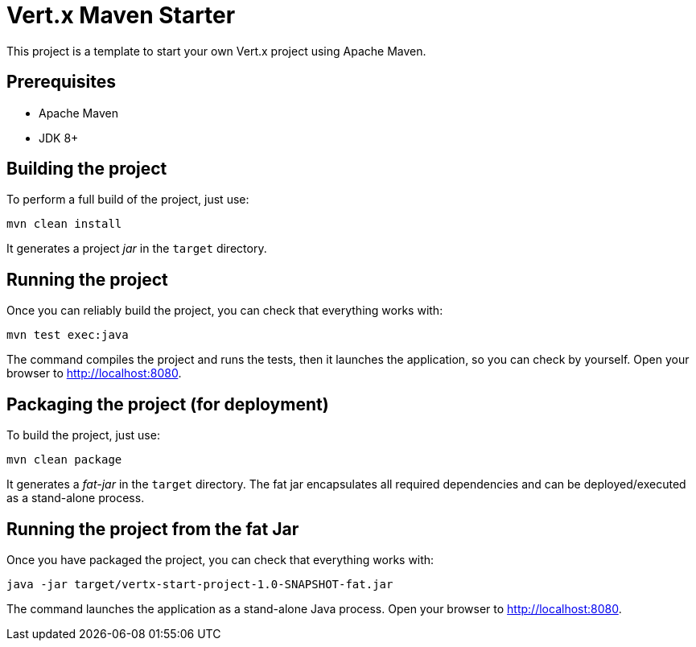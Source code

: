 = Vert.x Maven Starter

This project is a template to start your own Vert.x project using Apache Maven.

== Prerequisites

* Apache Maven
* JDK 8+

== Building the project

To perform a full build of the project, just use:

----
mvn clean install
----

It generates a project _jar_ in the `target` directory.

== Running the project

Once you can reliably build the project, you can check that everything works with:

[source]
----
mvn test exec:java
----

The command compiles the project and runs the tests, then  it launches the application, so you can check by yourself. Open your browser to http://localhost:8080.

== Packaging the project (for deployment)

To build the project, just use:

----
mvn clean package
----

It generates a _fat-jar_ in the `target` directory. The fat jar encapsulates all required dependencies and can be deployed/executed as a stand-alone process.

== Running the project from the fat Jar

Once you have packaged the project, you can check that everything works with:

[source]
----
java -jar target/vertx-start-project-1.0-SNAPSHOT-fat.jar
----

The command launches the application as a stand-alone Java process. Open your browser to http://localhost:8080.

